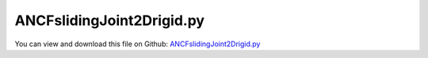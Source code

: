 
.. _examples-ancfslidingjoint2drigid:

**************************
ANCFslidingJoint2Drigid.py
**************************

You can view and download this file on Github: `ANCFslidingJoint2Drigid.py <https://github.com/jgerstmayr/EXUDYN/tree/master/main/pythonDev/Examples/ANCFslidingJoint2Drigid.py>`_

.. code-block:: python
   :linenos:

   #+++++++++++++++++++++++++++++++++++++++++++++++++++++++++++++++++++++++++++++
   # This is an EXUDYN example
   #
   # Details:  ANCF Cable2D element with sliding joint test
   #
   # Author:   Johannes Gerstmayr
   # Date:     2019-09-15
   #
   # Copyright:This file is part of Exudyn. Exudyn is free software. You can redistribute it and/or modify it under the terms of the Exudyn license. See 'LICENSE.txt' for more details.
   #
   #+++++++++++++++++++++++++++++++++++++++++++++++++++++++++++++++++++++++++++++
   
   import exudyn as exu
   from exudyn.itemInterface import *
   
   SC = exu.SystemContainer()
   mbs = SC.AddSystem()
   
   #background
   rect = [-2.5,-2,2.5,1] #xmin,ymin,xmax,ymax
   background0 = {'type':'Line', 'color':[0.1,0.1,0.8,1], 'data':[rect[0],rect[1],0, rect[2],rect[1],0, rect[2],rect[3],0, rect[0],rect[3],0, rect[0],rect[1],0]} #background
   background1 = {'type':'Line', 'color':[0.1,0.1,0.8,1], 'data':[0,-1,0, 2,-1,0]} #background
   oGround=mbs.AddObject(ObjectGround(referencePosition= [0,0,0], visualization=VObjectGround(graphicsData= [background0])))
   
   
   #+++++++++++++++++++++++++++++++++++++++++++++++++++++++++++++++++++++++++++++++++
   #cable:
   mypi = 3.141592653589793
   
   L=2                     # length of ANCF element in m
   #L=mypi                 # length of ANCF element in m
   E=2.07e11               # Young's modulus of ANCF element in N/m^2
   rho=7800                # density of ANCF element in kg/m^3
   b=0.001                 # width of rectangular ANCF element in m
   h=0.001                 # height of rectangular ANCF element in m
   A=b*h                   # cross sectional area of ANCF element in m^2
   I=b*h**3/12             # second moment of area of ANCF element in m^4
   f=3*E*I/L**2            # tip load applied to ANCF element in N
   g=9.81
   
   print("load f="+str(f))
   print("EI="+str(E*I))
   
   nGround = mbs.AddNode(NodePointGround(referenceCoordinates=[0,0,0])) #ground node for coordinate constraint
   mGround = mbs.AddMarker(MarkerNodeCoordinate(nodeNumber = nGround, coordinate=0)) #Ground node ==> no action
   
   cableList=[]        #for cable elements
   nodeList=[]  #for nodes of cable
   markerList=[]       #for nodes
   nc0 = mbs.AddNode(Point2DS1(referenceCoordinates=[0,0,1,0]))
   nodeList+=[nc0]
   nElements = 32
   lElem = L / nElements
   for i in range(nElements):
       nLast = mbs.AddNode(Point2DS1(referenceCoordinates=[lElem*(i+1),0,1,0]))
       nodeList+=[nLast]
       elem=mbs.AddObject(Cable2D(physicsLength=lElem, physicsMassPerLength=rho*A, 
                                  physicsBendingStiffness=E*I, physicsAxialStiffness=E*A, nodeNumbers=[int(nc0)+i,int(nc0)+i+1]))
       cableList+=[elem]
       mBody = mbs.AddMarker(MarkerBodyMass(bodyNumber = elem))
       mbs.AddLoad(Gravity(markerNumber=mBody, loadVector=[0,-g,0]))
   
   addPointMass = False
   if addPointMass:
       massTip = 0.01 #tip mass
       nMass = mbs.AddNode(Point2D(referenceCoordinates=[L,0],visualization=VNodePoint2D(drawSize=0.3)))
       mTip0 = mbs.AddMarker(MarkerNodePosition(nodeNumber=nMass))
       mTip1 = mbs.AddMarker(MarkerNodePosition(nodeNumber=nLast))
       mbs.AddObject(MassPoint2D(physicsMass = massTip, nodeNumber=nMass))
       mbs.AddLoad(Force(markerNumber=mTip0, loadVector=[0,-massTip*g,0]))
       mbs.AddObject(RevoluteJoint2D(markerNumbers=[mTip0,mTip1]))
   
   
   mANCF0 = mbs.AddMarker(MarkerNodeCoordinate(nodeNumber = int(nc0)+1*0, coordinate=0))
   mANCF1 = mbs.AddMarker(MarkerNodeCoordinate(nodeNumber = int(nc0)+1*0, coordinate=1))
   mANCF2 = mbs.AddMarker(MarkerNodeCoordinate(nodeNumber = int(nc0)+1*0, coordinate=3))
       
   mbs.AddObject(CoordinateConstraint(markerNumbers=[mGround,mANCF0]))
   mbs.AddObject(CoordinateConstraint(markerNumbers=[mGround,mANCF1]))
   mbs.AddObject(CoordinateConstraint(markerNumbers=[mGround,mANCF2]))
   
   #mANCF3 = mbs.AddMarker(MarkerNodeCoordinate(nodeNumber = nLast, coordinate=1))
   #mbs.AddObject(CoordinateConstraint(markerNumbers=[mGround,mANCF3]))
   #mANCF4 = mbs.AddMarker(MarkerNodeCoordinate(nodeNumber = nLast, coordinate=0))
   #mbs.AddObject(CoordinateConstraint(markerNumbers=[mGround,mANCF4]))
   
   #add gravity:
   markerList=[]
   for i in range(len(nodeList)):
       m = mbs.AddMarker(MarkerNodePosition(nodeNumber=nodeList[i])) 
       markerList+=[m]
       #fact = 1 #add (half) weight of two elements to node
       #if (i==0) | (i==len(nodeList)-1): 
       #    fact = 0.5 # first and last node only weighted half
       #mbs.AddLoad(Force(markerNumber = m, loadVector = [0., -rho*A*fact*lElem*g, 0])) #will be changed in load steps
   
   a = 0.1     #y-dim/2 of gondula
   b = 0.001    #x-dim/2 of gondula
   massRigid = 12*0.01
   inertiaRigid = massRigid/12*(2*a)**2
   g = 9.81    # gravity
   
   slidingCoordinateInit = lElem*1.5 #0.75*L
   initialLocalMarker = 1 #second element
   if nElements<2:
       slidingCoordinateInit /= 3.
       initialLocalMarker = 0
   
   addRigidBody = True
   if addRigidBody:
       #rigid body which slides:
       graphicsRigid = {'type':'Line', 'color':[0.1,0.1,0.8,1], 'data':[-b,-a,0, b,-a,0, b,a,0, -b,a,0, -b,-a,0]} #drawing of rigid body
       nRigid = mbs.AddNode(Rigid2D(referenceCoordinates=[slidingCoordinateInit,-a,0], initialVelocities=[0,0,0]));
       oRigid = mbs.AddObject(RigidBody2D(physicsMass=massRigid, physicsInertia=inertiaRigid,nodeNumber=nRigid,visualization=VObjectRigidBody2D(graphicsData= [graphicsRigid])))
   
       markerRigidTop = mbs.AddMarker(MarkerBodyPosition(bodyNumber=oRigid, localPosition=[0.,a,0.])) #support point
       mR2 = mbs.AddMarker(MarkerBodyPosition(bodyNumber=oRigid, localPosition=[ 0.,0.,0.])) #center of mass (for load)
   
       mbs.AddLoad(Force(markerNumber = mR2, loadVector = [massRigid*g*0.1, -massRigid*g, 0]))
   
   
   
   #slidingJoint:
   addSlidingJoint = True
   if addSlidingJoint:
       cableMarkerList = []#list of Cable2DCoordinates markers
       offsetList = []     #list of offsets counted from first cable element; needed in sliding joint
       offset = 0          #first cable element has offset 0
       for item in cableList: #create markers for cable elements
           m = mbs.AddMarker(MarkerBodyCable2DCoordinates(bodyNumber = item))
           cableMarkerList += [m]
           offsetList += [offset]
           offset += lElem
   
       #mGroundSJ = mbs.AddMarker(MarkerBodyPosition(bodyNumber = oGround, localPosition=[0.*lElem+0.75*L,0.,0.])) 
       nodeDataSJ = mbs.AddNode(NodeGenericData(initialCoordinates=[initialLocalMarker,slidingCoordinateInit],numberOfDataCoordinates=2)) #initial index in cable list
       slidingJoint = mbs.AddObject(ObjectJointSliding2D(name='slider', markerNumbers=[markerRigidTop,cableMarkerList[initialLocalMarker]], 
                                                         slidingMarkerNumbers=cableMarkerList, slidingMarkerOffsets=offsetList, 
                                                         nodeNumber=nodeDataSJ))
   
   
   mbs.Assemble()
   print(mbs)
   
   simulationSettings = exu.SimulationSettings() #takes currently set values or default values
   #simulationSettings.solutionSettings.coordinatesSolutionFileName = 'ANCFCable2Dbending' + str(nElements) + '.txt'
   
   h=5e-4
   tEnd = 0.6
   simulationSettings.timeIntegration.numberOfSteps = int(tEnd/h)
   simulationSettings.timeIntegration.endTime = tEnd
   simulationSettings.solutionSettings.writeSolutionToFile = True
   simulationSettings.solutionSettings.solutionWritePeriod = h
   #simulationSettings.solutionSettings.outputPrecision = 4
   simulationSettings.displayComputationTime = True
   simulationSettings.timeIntegration.verboseMode = 1
   
   # simulationSettings.timeIntegration.newton.relativeTolerance = 1e-8*100 #10000
   # simulationSettings.timeIntegration.newton.absoluteTolerance = 1e-10*100
   
   simulationSettings.timeIntegration.newton.useModifiedNewton = True
   simulationSettings.timeIntegration.generalizedAlpha.spectralRadius = 0.6 #0.6 works well 
   simulationSettings.pauseAfterEachStep = False
   simulationSettings.displayStatistics = True
   
   #SC.visualizationSettings.nodes.showNumbers = True
   SC.visualizationSettings.bodies.showNumbers = False
   SC.visualizationSettings.loads.show = False
   #SC.visualizationSettings.connectors.showNumbers = True
   SC.visualizationSettings.nodes.defaultSize = 0.01
   SC.visualizationSettings.markers.defaultSize = 0.01
   SC.visualizationSettings.connectors.defaultSize = 0.01
   SC.visualizationSettings.contact.contactPointsDefaultSize = 0.005
   SC.visualizationSettings.connectors.showContact = 1
   
   simulationSettings.solutionSettings.solutionInformation = "ANCF cable with imposed curvature or applied tip force/torque"
   
   solveDynamic = True
   if solveDynamic: 
       SC.renderer.Start()
       SC.renderer.DoIdleTasks()
   
       mbs.SolveDynamic(simulationSettings)
   
       SC.renderer.DoIdleTasks()
       SC.renderer.Stop() #safely close rendering window!
   
   else:
       simulationSettings.staticSolver.newton.numericalDifferentiation.relativeEpsilon = 1e-10*100 #can be quite small; WHY?
       simulationSettings.staticSolver.newton.numericalDifferentiation.doSystemWideDifferentiation = False
       simulationSettings.staticSolver.newton.useNumericalDifferentiation = False
       simulationSettings.staticSolver.verboseMode = 3
       simulationSettings.staticSolver.numberOfLoadSteps  = 20*2
       simulationSettings.staticSolver.loadStepGeometric = False;
       simulationSettings.staticSolver.loadStepGeometricRange = 5e3;
   
       simulationSettings.staticSolver.newton.relativeTolerance = 1e-5*100 #10000
       simulationSettings.staticSolver.newton.absoluteTolerance = 1e-10
       simulationSettings.staticSolver.newton.maxIterations = 30 #50 for bending into circle
   
       simulationSettings.staticSolver.discontinuous.iterationTolerance = 0.1
       #simulationSettings.staticSolver.discontinuous.maxIterations = 5
       simulationSettings.staticSolver.pauseAfterEachStep = False
       simulationSettings.staticSolver.stabilizerODE2term = 100
   
       SC.renderer.Start()
   
       mbs.SolveStatic(simulationSettings)
   
       #sol = mbs.systemData.GetODE2Coordinates()
       #n = len(sol)
       #print('tip displacement: x='+str(sol[n-4])+', y='+str(sol[n-3])) 
   
       SC.renderer.DoIdleTasks()
       SC.renderer.Stop() #safely close rendering window!
   
   
   
   
   
   #class MyDialog:
   #    def __init__(self, parent):
   #        top = self.top = Toplevel(parent)
   #        Label(top, text="Value").pack()
   #        self.e = Entry(top)
   #        self.e.pack(padx=5)
   #        b = Button(top, text="OK", command=self.ok)
   #        b.pack(pady=5)
   #    def ok(self):
   #        #print("value is " + self.e.get())
   #        exec(self.e.get())
   #        self.top.destroy()
   
   #root = Tk()
   #Button(root, text="Exudyn").pack()
   #root.update()
   #d = MyDialog(root)
   #root.wait_window(d.top)
   



